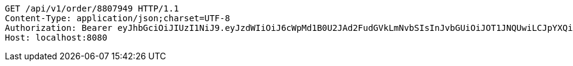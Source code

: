 [source,http,options="nowrap"]
----
GET /api/v1/order/8807949 HTTP/1.1
Content-Type: application/json;charset=UTF-8
Authorization: Bearer eyJhbGciOiJIUzI1NiJ9.eyJzdWIiOiJ6cWpMd1B0U2JAd2FudGVkLmNvbSIsInJvbGUiOiJOT1JNQUwiLCJpYXQiOjE3MTY4ODA5ODUsImV4cCI6MTcxNjg4NDU4NX0.ZIwmUd8HZuY3ZVsmUr_gmXrn4V1c10xlgmPZNCDW8_w
Host: localhost:8080

----